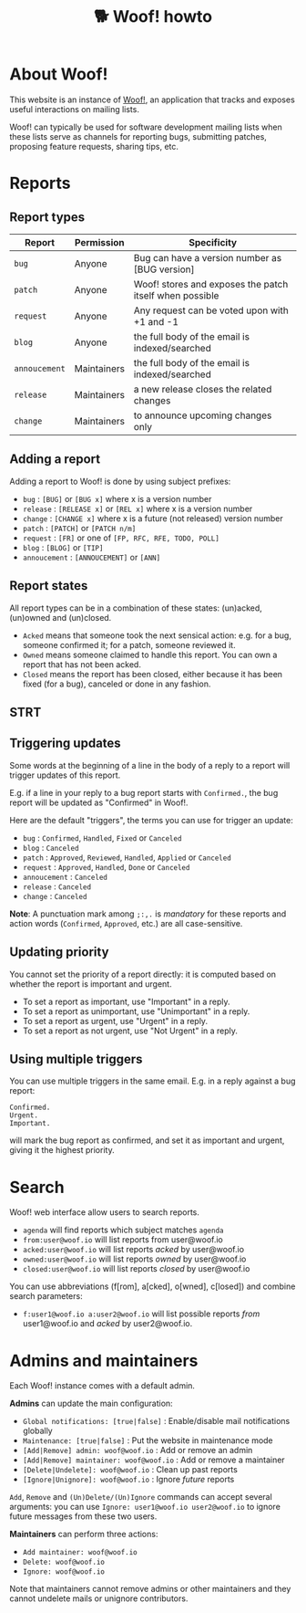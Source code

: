 # Copyright (c) 2022 Bastien Guerry <bzg@gnu.org>
# SPDX-License-Identifier: EPL-2.0
# License-Filename: LICENSES/EPL-2.0.txt

#+title: 🐕 Woof! howto

#+html: <div class="container">

* About Woof!

This website is an instance of [[https://sr.ht/~bzg/woof/][Woof!]], an application that tracks and
exposes useful interactions on mailing lists.

Woof! can typically be used for software development mailing lists
when these lists serve as channels for reporting bugs, submitting
patches, proposing feature requests, sharing tips, etc.

* Reports

** Report types

| Report      | Permission  | Specificity                                             |
|-------------+-------------+---------------------------------------------------------|
| =bug=         | Anyone      | Bug can have a version number as [BUG version]          |
| =patch=       | Anyone      | Woof! stores and exposes the patch itself when possible |
| =request=     | Anyone      | Any request can be voted upon with +1 and -1            |
| =blog=        | Anyone      | the full body of the email is indexed/searched          |
| =annoucement= | Maintainers | the full body of the email is indexed/searched          |
| =release=     | Maintainers | a new release closes the related changes                |
| =change=      | Maintainers | to announce upcoming changes only                       |

** Adding a report

Adding a report to Woof! is done by using subject prefixes:

- =bug= : =[BUG]= or =[BUG x]= where x is a version number
- =release= : =[RELEASE x]= or =[REL x]= where x is a version number
- =change= : =[CHANGE x]= where x is a future (not released) version number
- =patch= : =[PATCH]= or =[PATCH n/m]=
- =request= : =[FR]= or one of =[FP, RFC, RFE, TODO, POLL]=
- =blog= : =[BLOG]= or =[TIP]=
- =annoucement= : =[ANNOUCEMENT]= or =[ANN]=

** Report states

All report types can be in a combination of these states: (un)acked,
(un)owned and (un)closed.

- =Acked= means that someone took the next sensical action: e.g. for a
  bug, someone confirmed it; for a patch, someone reviewed it.
- =Owned= means someone claimed to handle this report.  You can own a
  report that has not been acked.
- =Closed= means the report has been closed, either because it has been
  fixed (for a bug), canceled or done in any fashion.

** STRT 

** Triggering updates

Some words at the beginning of a line in the body of a reply to a
report will trigger updates of this report.

E.g. if a line in your reply to a bug report starts with =Confirmed.=,
the bug report will be updated as "Confirmed" in Woof!.

Here are the default "triggers", the terms you can use for trigger an
update:

- =bug= : =Confirmed=, =Handled=, =Fixed= or =Canceled=
- =blog= : =Canceled=
- =patch= : =Approved=, =Reviewed=, =Handled=, =Applied= or =Canceled=
- =request= : =Approved=, =Handled=, =Done= or =Canceled=
- =annoucement= : =Canceled=
- =release= : =Canceled=
- =change= : =Canceled=

*Note*: A punctuation mark among =;:,.= is /mandatory/ for these reports and
action words (=Confirmed=, =Approved=, etc.) are all case-sensitive.

** Updating priority

You cannot set the priority of a report directly: it is computed based
on whether the report is important and urgent.

- To set a report as important, use "Important" in a reply.
- To set a report as unimportant, use "Unimportant" in a reply.
- To set a report as urgent, use "Urgent" in a reply.
- To set a report as not urgent, use "Not Urgent" in a reply.

** Using multiple triggers

You can use multiple triggers in the same email.  E.g. in a reply
against a bug report:

: Confirmed.
: Urgent.
: Important.

will mark the bug report as confirmed, and set it as important and
urgent, giving it the highest priority.

* Search

Woof! web interface allow users to search reports.

- =agenda= will find reports which subject matches =agenda=
- =from:user@woof.io= will list reports from user@woof.io
- =acked:user@woof.io= will list reports /acked/ by user@woof.io
- =owned:user@woof.io= will list reports /owned/ by user@woof.io
- =closed:user@woof.io= will list reports /closed/ by user@woof.io

You can use abbreviations (f[rom], a[cked], o[wned], c[losed]) and
combine search parameters:

- =f:user1@woof.io a:user2@woof.io= will list possible reports /from/
  user1@woof.io and /acked/ by user2@woof.io.

* Admins and maintainers

Each Woof! instance comes with a default admin.

*Admins* can update the main configuration:

- =Global notifications: [true|false]= : Enable/disable mail notifications globally
- =Maintenance: [true|false]= : Put the website in maintenance mode
- =[Add|Remove] admin: woof@woof.io= : Add or remove an admin
- =[Add|Remove] maintainer: woof@woof.io= : Add or remove a maintainer
- =[Delete|Undelete]: woof@woof.io= : Clean up past reports
- =[Ignore|Unignore]: woof@woof.io= : Ignore /future/ reports

=Add=, =Remove= and =(Un)Delete/(Un)Ignore= commands can accept several
arguments: you can use =Ignore: user1@woof.io user2@woof.io= to ignore
future messages from these two users.

*Maintainers* can perform three actions:

- =Add maintainer: woof@woof.io=
- =Delete: woof@woof.io=
- =Ignore: woof@woof.io=

Note that maintainers cannot remove admins or other maintainers and
they cannot undelete mails or unignore contributors.


#+html: </div>
